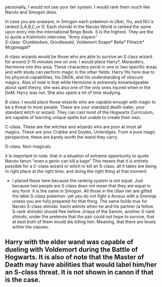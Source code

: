 :PROPERTIES:
:Author: Zerokun11
:Score: 0
:DateUnix: 1460285163.0
:DateShort: 2016-Apr-10
:END:

personally, I would not use your tier system. I would rank them much like Naruto and Smogon does.

In case you are unaware, in Smogon each pokemon in Uber, Ou, and NU is ranked S,A,B,C,or D. Each shinobi in the Naruto World is ranked the same upon entry into the international Bingo Book. S is the highest. They are the to quote a Kishimoto interview, "Army slayers"\\
S-class -Dumbledore, Grindlewald, Voldemort Snape* Bella* Flitwick* Mcgonagall*

A-class wizards would be those who are able to survive an S class wizard for around 3-10 minutes one on one. I would place Harry*, Marauders, Hermione into this area. These characters excel in one or two specific areas and with study can perform magic in the other fields. Harry fits here due to his physical capabilities, his DADA, and his understanding of obscure magics. Also of note is that while Hermione is extremely knowledgeable about spell theory, she was also one of the only ones injured when in the DoM. Harry was not. She also spent a lot of time studying.

B class. I would place those wizards who are capable enough with magic to be a threat to most people. These are your standard death-eater, your standard witch or wizard. They can cast most of the Hogwarts Curriculum, are capable of learning unique spells but unable to create their own.

C-class. These are the witches and wizards who are poor at most all magics. These are your Crabbe and Goyles, Umbridges. From a pure magic perspective, these are barely worth the wand they carry.

D-class. Non-magicals

it is important to note. that in a situation of extreme opportunity to quote Naruto fanon "even a genin can kill a kage" This means that it is entirely possible for a C-class wizard or witch to kill an S-class. all it takes are being in right place at the right time, and doing the right thing at that moment.

- I placed these here because the ranking system is not equal. Just because two people are S-class does not mean that they are equal in any form. it is the same in Smogon. All those in the Uber tier are gifted the label S-class pokemon. yet you do not fight a Arceus with a Greninja unless you are fully prepared for that thing. The same holds true for Naruto S-class shinobi. Itachi admits when he and his partner (a fellow S-rank shinobi) should flee before Jiriaya of the Sannin, another S-rank shinobi, under the pretense that the pair could not hope to survive, that at best both of them would die killing him. Meaning, that there are levels within the classes.

** Harry with the elder wand was capable of dueling with Voldemort during the Battle of Hogwarts. It is also of note that the Master of Death may have abilities that would label him/her an S-class threat. It is not shown in canon if that is the case.